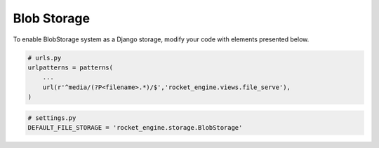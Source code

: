 Blob Storage
============

To enable BlobStorage system as a Django storage, modify your code with elements presented below.

.. code-block:: python

    # urls.py
    urlpatterns = patterns(
        ...
        url(r'^media/(?P<filename>.*)/$','rocket_engine.views.file_serve'),
    )


.. code-block:: python

    # settings.py
    DEFAULT_FILE_STORAGE = 'rocket_engine.storage.BlobStorage'
